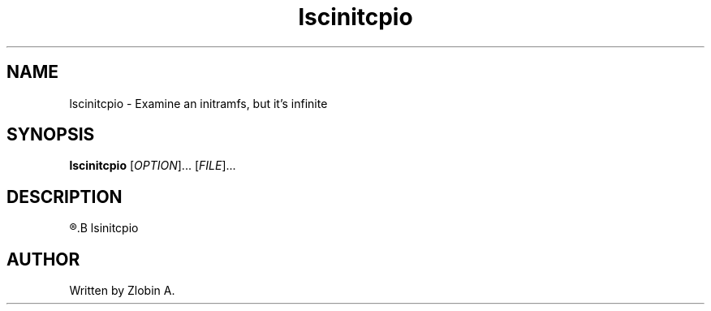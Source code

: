 .\" lscinitcpio command manpage
.TH "lscinitcpio" "1" "April 5, 2020" "lscinitcpio"
.SH NAME
lscinitcpio - Examine an initramfs, but it's infinite
.SH SYNOPSIS
.B lscinitcpio
.RI "[" "OPTION" "]... [" "FILE" "]..."
.SH DESCRIPTION
.R See man of
.B lsinitcpio
.SH AUTHOR
Written by Zlobin A.

